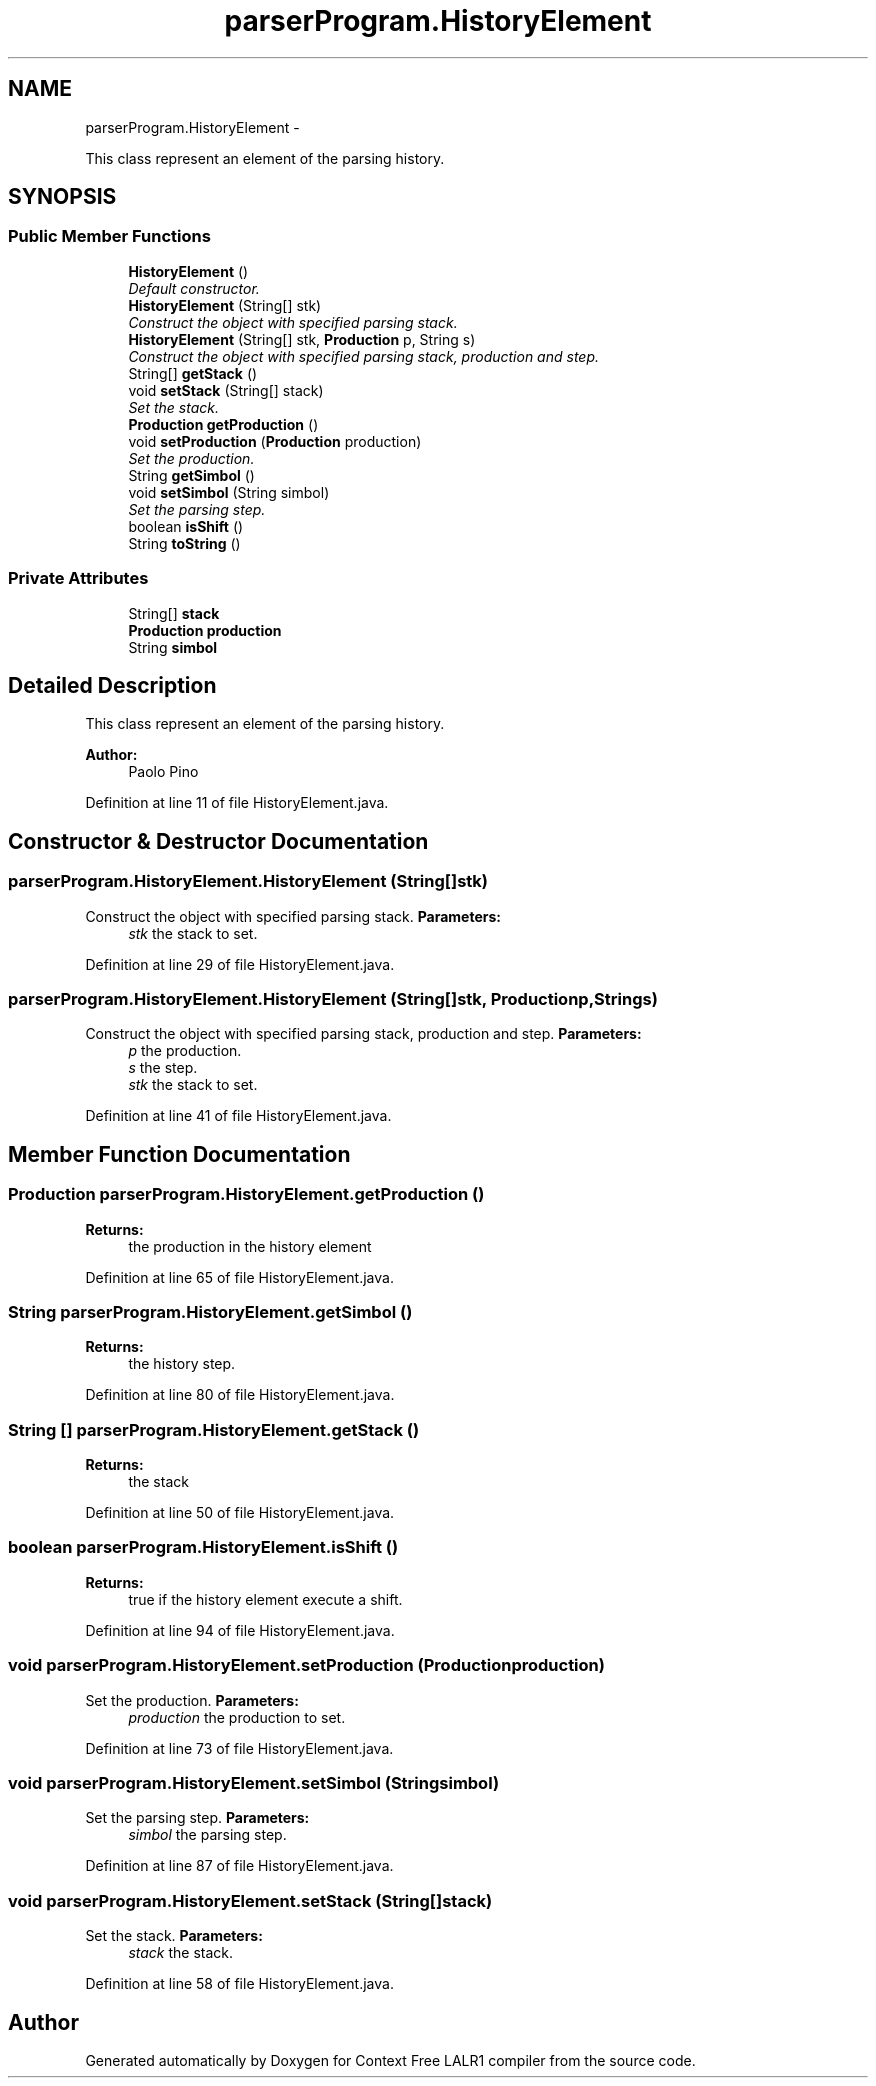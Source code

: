.TH "parserProgram.HistoryElement" 3 "Fri Mar 30 2012" "Version 1.1" "Context Free LALR1 compiler" \" -*- nroff -*-
.ad l
.nh
.SH NAME
parserProgram.HistoryElement \- 
.PP
This class represent an element of the parsing history\&.  

.SH SYNOPSIS
.br
.PP
.SS "Public Member Functions"

.in +1c
.ti -1c
.RI "\fBHistoryElement\fP ()"
.br
.RI "\fIDefault constructor\&. \fP"
.ti -1c
.RI "\fBHistoryElement\fP (String[] stk)"
.br
.RI "\fIConstruct the object with specified parsing stack\&. \fP"
.ti -1c
.RI "\fBHistoryElement\fP (String[] stk, \fBProduction\fP p, String s)"
.br
.RI "\fIConstruct the object with specified parsing stack, production and step\&. \fP"
.ti -1c
.RI "String[] \fBgetStack\fP ()"
.br
.ti -1c
.RI "void \fBsetStack\fP (String[] stack)"
.br
.RI "\fISet the stack\&. \fP"
.ti -1c
.RI "\fBProduction\fP \fBgetProduction\fP ()"
.br
.ti -1c
.RI "void \fBsetProduction\fP (\fBProduction\fP production)"
.br
.RI "\fISet the production\&. \fP"
.ti -1c
.RI "String \fBgetSimbol\fP ()"
.br
.ti -1c
.RI "void \fBsetSimbol\fP (String simbol)"
.br
.RI "\fISet the parsing step\&. \fP"
.ti -1c
.RI "boolean \fBisShift\fP ()"
.br
.ti -1c
.RI "String \fBtoString\fP ()"
.br
.in -1c
.SS "Private Attributes"

.in +1c
.ti -1c
.RI "String[] \fBstack\fP"
.br
.ti -1c
.RI "\fBProduction\fP \fBproduction\fP"
.br
.ti -1c
.RI "String \fBsimbol\fP"
.br
.in -1c
.SH "Detailed Description"
.PP 
This class represent an element of the parsing history\&. 

\fBAuthor:\fP
.RS 4
Paolo Pino 
.RE
.PP

.PP
Definition at line 11 of file HistoryElement\&.java\&.
.SH "Constructor & Destructor Documentation"
.PP 
.SS "\fBparserProgram\&.HistoryElement\&.HistoryElement\fP (String[]stk)"

.PP
Construct the object with specified parsing stack\&. \fBParameters:\fP
.RS 4
\fIstk\fP the stack to set\&. 
.RE
.PP

.PP
Definition at line 29 of file HistoryElement\&.java\&.
.SS "\fBparserProgram\&.HistoryElement\&.HistoryElement\fP (String[]stk, \fBProduction\fPp, Strings)"

.PP
Construct the object with specified parsing stack, production and step\&. \fBParameters:\fP
.RS 4
\fIp\fP the production\&. 
.br
\fIs\fP the step\&. 
.br
\fIstk\fP the stack to set\&. 
.RE
.PP

.PP
Definition at line 41 of file HistoryElement\&.java\&.
.SH "Member Function Documentation"
.PP 
.SS "\fBProduction\fP \fBparserProgram\&.HistoryElement\&.getProduction\fP ()"
\fBReturns:\fP
.RS 4
the production in the history element 
.RE
.PP

.PP
Definition at line 65 of file HistoryElement\&.java\&.
.SS "String \fBparserProgram\&.HistoryElement\&.getSimbol\fP ()"
\fBReturns:\fP
.RS 4
the history step\&. 
.RE
.PP

.PP
Definition at line 80 of file HistoryElement\&.java\&.
.SS "String [] \fBparserProgram\&.HistoryElement\&.getStack\fP ()"
\fBReturns:\fP
.RS 4
the stack 
.RE
.PP

.PP
Definition at line 50 of file HistoryElement\&.java\&.
.SS "boolean \fBparserProgram\&.HistoryElement\&.isShift\fP ()"
\fBReturns:\fP
.RS 4
true if the history element execute a shift\&. 
.RE
.PP

.PP
Definition at line 94 of file HistoryElement\&.java\&.
.SS "void \fBparserProgram\&.HistoryElement\&.setProduction\fP (\fBProduction\fPproduction)"

.PP
Set the production\&. \fBParameters:\fP
.RS 4
\fIproduction\fP the production to set\&. 
.RE
.PP

.PP
Definition at line 73 of file HistoryElement\&.java\&.
.SS "void \fBparserProgram\&.HistoryElement\&.setSimbol\fP (Stringsimbol)"

.PP
Set the parsing step\&. \fBParameters:\fP
.RS 4
\fIsimbol\fP the parsing step\&. 
.RE
.PP

.PP
Definition at line 87 of file HistoryElement\&.java\&.
.SS "void \fBparserProgram\&.HistoryElement\&.setStack\fP (String[]stack)"

.PP
Set the stack\&. \fBParameters:\fP
.RS 4
\fIstack\fP the stack\&. 
.RE
.PP

.PP
Definition at line 58 of file HistoryElement\&.java\&.

.SH "Author"
.PP 
Generated automatically by Doxygen for Context Free LALR1 compiler from the source code\&.
